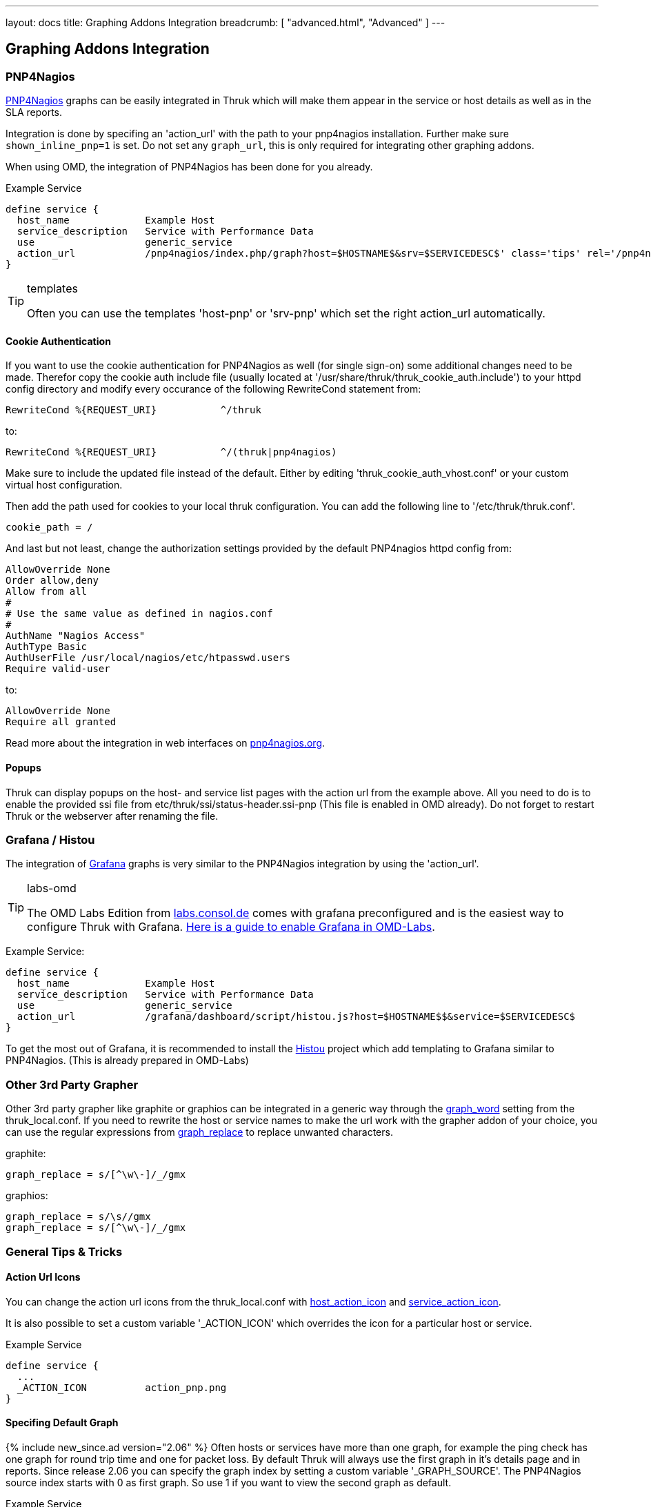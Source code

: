 ---
layout: docs
title: Graphing Addons Integration
breadcrumb: [ "advanced.html", "Advanced" ]
---

== Graphing Addons Integration

=== PNP4Nagios

link:http://docs.pnp4nagios.org/[PNP4Nagios] graphs can be easily integrated in Thruk which will make them appear
in the service or host details as well as in the SLA reports.

Integration is done by specifing an 'action_url' with the path to your pnp4nagios installation. Further make sure
`shown_inline_pnp=1` is set. Do not set any `graph_url`, this is only required for integrating other graphing addons.

When using OMD, the integration of PNP4Nagios has been done for you already.

Example Service

------
define service {
  host_name             Example Host
  service_description   Service with Performance Data
  use                   generic_service
  action_url            /pnp4nagios/index.php/graph?host=$HOSTNAME$&srv=$SERVICEDESC$' class='tips' rel='/pnp4nagios/index.php/popup?host=$HOSTNAME$&srv=$SERVICEDESC$
}
------

[TIP]
.templates
=======
Often you can use the templates 'host-pnp' or 'srv-pnp' which set the right action_url automatically.
=======

==== Cookie Authentication

If you want to use the cookie authentication for PNP4Nagios as well (for single sign-on) some additional changes need to be made. Therefor copy the cookie auth include file (usually located at '/usr/share/thruk/thruk_cookie_auth.include') to your httpd config directory and modify every occurance of the following RewriteCond statement from:

------
RewriteCond %{REQUEST_URI}           ^/thruk
------

to:

------
RewriteCond %{REQUEST_URI}           ^/(thruk|pnp4nagios)
------

Make sure to include the updated file instead of the default. Either by editing 'thruk_cookie_auth_vhost.conf' or your custom virtual host configuration.

Then add the path used for cookies to your local thruk configuration. You can add the following line to '/etc/thruk/thruk.conf'.

------
cookie_path = /
------

And last but not least, change the authorization settings provided by the default PNP4nagios httpd config from:

------
AllowOverride None
Order allow,deny
Allow from all
#
# Use the same value as defined in nagios.conf
#
AuthName "Nagios Access"
AuthType Basic
AuthUserFile /usr/local/nagios/etc/htpasswd.users
Require valid-user
------

to:

------
AllowOverride None
Require all granted
------

Read more about the integration in web interfaces on link:http://docs.pnp4nagios.org/pnp-0.6/webfe[pnp4nagios.org].

==== Popups

Thruk can display popups on the host- and service list pages with the action url from
the example above. All you need to do is to enable the provided ssi file from
etc/thruk/ssi/status-header.ssi-pnp (This file is enabled in OMD already). Do not
forget to restart Thruk or the webserver after renaming the file.




=== Grafana / Histou

The integration of link:http://grafana.org/[Grafana] graphs is very similar to
the PNP4Nagios integration by using the 'action_url'.

[TIP]
.labs-omd
=======
The OMD Labs Edition from link:https://labs.consol.de/omd/[labs.consol.de] comes with grafana preconfigured and is
the easiest way to configure Thruk with Grafana. link:https://labs.consol.de/omd/packages/grafana/[Here is a guide to enable Grafana
in OMD-Labs].
=======

Example Service:

------
define service {
  host_name             Example Host
  service_description   Service with Performance Data
  use                   generic_service
  action_url            /grafana/dashboard/script/histou.js?host=$HOSTNAME$$&service=$SERVICEDESC$
}
------

To get the most out of Grafana, it is recommended to install the
link:https://github.com/Griesbacher/histou[Histou] project which add templating
to Grafana similar to PNP4Nagios. (This is already prepared in OMD-Labs)


=== Other 3rd Party Grapher
Other 3rd party grapher like graphite or graphios can be integrated in a generic
way through the link:configuration.html#graph_word[graph_word] setting from the
thruk_local.conf. If you need to rewrite the host or service names to make the
url work with the grapher addon of your choice, you can use the regular
expressions from link:configuration.html#graph_replace[graph_replace] to replace
unwanted characters.

graphite:

------
graph_replace = s/[^\w\-]/_/gmx
------

graphios:

------
graph_replace = s/\s//gmx
graph_replace = s/[^\w\-]/_/gmx
------


=== General Tips & Tricks

==== Action Url Icons

You can change the action url icons from the thruk_local.conf with
link:configuration.html#host_action_icon[host_action_icon] and link:configuration.html#service_action_icon[service_action_icon].

It is also possible to set a custom variable '_ACTION_ICON' which overrides the
icon for a particular host or service.

Example Service

------
define service {
  ...
  _ACTION_ICON          action_pnp.png
}
------


==== Specifing Default Graph
{% include new_since.ad version="2.06" %}
Often hosts or services have more than one graph, for example the ping check has
one graph for round trip time and one for packet loss. By default Thruk will
always use the first graph in it's details page and in reports. Since release
2.06 you can specify the graph index by setting a custom variable '_GRAPH_SOURCE'.
The PNP4Nagios source index starts with 0 as first graph. So use 1 if you want
to view the second graph as default.

Example Service

------
define service {
  ...
  _GRAPH_SOURCE         1
}
------
